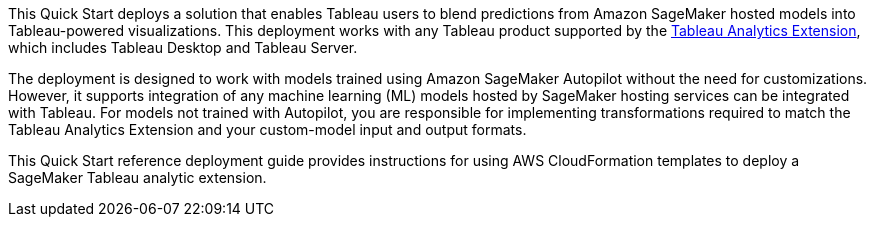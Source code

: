 // Replace the content in <>
// Identify your target audience and explain how/why they would use this Quick Start.
//Avoid borrowing text from third-party websites (copying text from AWS service documentation is fine). Also, avoid marketing-speak, focusing instead on the technical aspect.

This Quick Start deploys a solution that enables Tableau users to blend predictions from Amazon SageMaker hosted models into Tableau-powered visualizations. This deployment works with any Tableau product supported by the https://tableau.github.io/analytics-extensions-api/[Tableau Analytics Extension^], which includes Tableau Desktop and Tableau Server. 

The deployment is designed to work with models trained using Amazon SageMaker Autopilot without the need for customizations. However, it supports integration of any machine learning (ML) models hosted by SageMaker hosting services can be integrated with Tableau. For models not trained with Autopilot, you are responsible for implementing transformations required to match the Tableau Analytics Extension and your custom-model input and output formats.

This Quick Start reference deployment guide provides instructions for using AWS CloudFormation templates to deploy a SageMaker Tableau analytic extension.